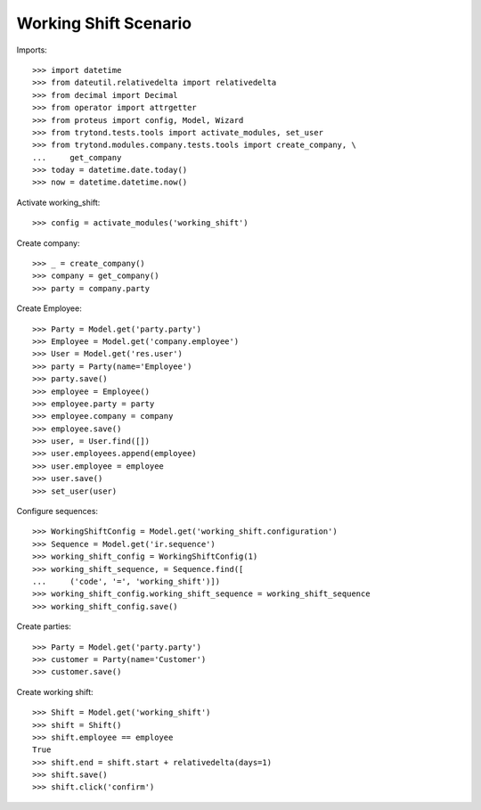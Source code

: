 ======================
Working Shift Scenario
======================

Imports::

    >>> import datetime
    >>> from dateutil.relativedelta import relativedelta
    >>> from decimal import Decimal
    >>> from operator import attrgetter
    >>> from proteus import config, Model, Wizard
    >>> from trytond.tests.tools import activate_modules, set_user
    >>> from trytond.modules.company.tests.tools import create_company, \
    ...     get_company
    >>> today = datetime.date.today()
    >>> now = datetime.datetime.now()

Activate working_shift::

    >>> config = activate_modules('working_shift')

Create company::

    >>> _ = create_company()
    >>> company = get_company()
    >>> party = company.party

Create Employee::

    >>> Party = Model.get('party.party')
    >>> Employee = Model.get('company.employee')
    >>> User = Model.get('res.user')
    >>> party = Party(name='Employee')
    >>> party.save()
    >>> employee = Employee()
    >>> employee.party = party
    >>> employee.company = company
    >>> employee.save()
    >>> user, = User.find([])
    >>> user.employees.append(employee)
    >>> user.employee = employee
    >>> user.save()
    >>> set_user(user)

Configure sequences::

    >>> WorkingShiftConfig = Model.get('working_shift.configuration')
    >>> Sequence = Model.get('ir.sequence')
    >>> working_shift_config = WorkingShiftConfig(1)
    >>> working_shift_sequence, = Sequence.find([
    ...     ('code', '=', 'working_shift')])
    >>> working_shift_config.working_shift_sequence = working_shift_sequence
    >>> working_shift_config.save()

Create parties::

    >>> Party = Model.get('party.party')
    >>> customer = Party(name='Customer')
    >>> customer.save()

Create working shift::

    >>> Shift = Model.get('working_shift')
    >>> shift = Shift()
    >>> shift.employee == employee
    True
    >>> shift.end = shift.start + relativedelta(days=1)
    >>> shift.save()
    >>> shift.click('confirm')
